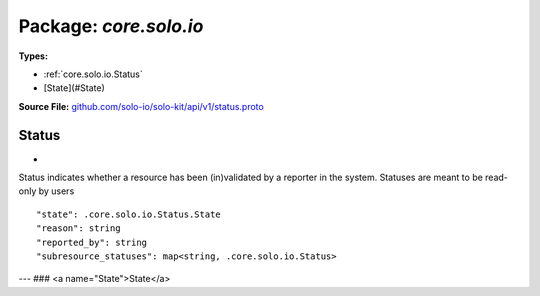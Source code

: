 
===================================================
Package: `core.solo.io`
===================================================

.. _core.solo.io.github.com/solo-io/solo-kit/api/v1/status.proto:


**Types:**


- :ref:`core.solo.io.Status`
- [State](#State)
  



**Source File:** `github.com/solo-io/solo-kit/api/v1/status.proto <https://github.com/solo-io/solo-kit/blob/master/api/v1/status.proto>`_





.. _core.solo.io.Status:

Status
~~~~~~~~~~~~~~~~~~~~~~~~~~

 
*
Status indicates whether a resource has been (in)validated by a reporter in the system.
Statuses are meant to be read-only by users


::


   "state": .core.solo.io.Status.State
   "reason": string
   "reported_by": string
   "subresource_statuses": map<string, .core.solo.io.Status>

.. csv-table:: Fields Reference
   :header: "Field" , "Type", "Description", "Default"
   :delim: |


   `state` | :ref:`core.solo.io.Status.State` | State is the enum indicating the state of the resource | 
   `reason` | `string` | Reason is a description of the error for Rejected resources. If the resource is pending or accepted, this field will be empty | 
   `reported_by` | `string` | Reference to the reporter who wrote this status | 
   `subresource_statuses` | `map<string, .core.solo.io.Status>` | Reference to statuses (by resource-ref string: "Kind.Namespace.Name") of subresources of the parent resource | 



---
### <a name="State">State</a>



.. csv-table:: Enum Reference
   :header: "Name", "Description"
   :delim: |


   `Pending` | Pending status indicates the resource has not yet been validated

   `Accepted` | Accepted indicates the resource has been validated

   `Rejected` | Rejected indicates an invalid configuration by the user Rejected resources may be propagated to the xDS server depending on their severity





.. raw:: html
   <!-- Start of HubSpot Embed Code -->
   <script type="text/javascript" id="hs-script-loader" async defer src="//js.hs-scripts.com/5130874.js"></script>
   <!-- End of HubSpot Embed Code -->
